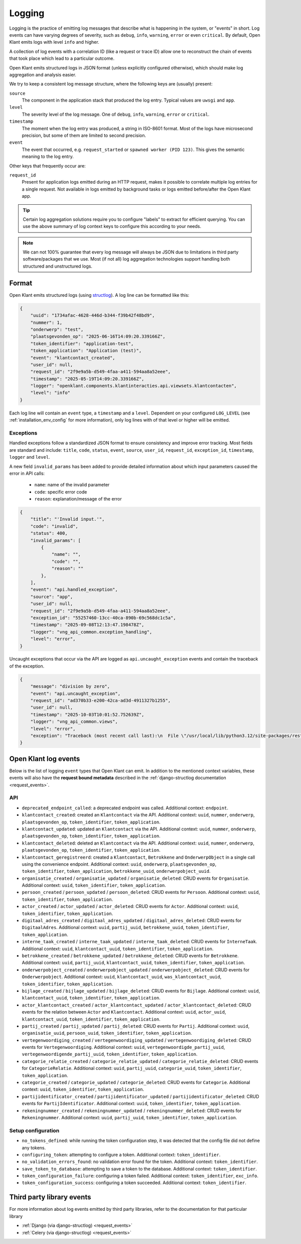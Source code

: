 .. _installation_observability_logging:

=======
Logging
=======

Logging is the practice of emitting log messages that describe what is happening in the
system, or "events" in short. Log events can have varying degrees of severity, such as
``debug``, ``info``, ``warning``, ``error`` or even ``critical``. By default, Open Klant
emits logs with level ``info`` and higher.

A collection of log events with a correlation ID (like a request or trace ID) allow one
to reconstruct the chain of events that took place which lead to a particular outcome.

Open Klant emits structured logs in JSON format (unless explicitly configured otherwise),
which should make log aggregation and analysis easier.

We try to keep a consistent log message structure, where the following keys
are (usually) present:

``source``
    The component in the application stack that produced the log entry. Typical
    values are ``uwsgi`` and ``app``.

``level``
    The severity level of the log message. One of ``debug``, ``info``, ``warning``,
    ``error`` or ``critical``.

``timestamp``
    The moment when the log entry was produced, a string in ISO-8601 format. Most of
    the logs have microsecond precision, but some of them are limited to second
    precision.

``event``
    The event that occurred, e.g. ``request_started`` or ``spawned worker (PID 123)``.
    This gives the semantic meaning to the log entry.

Other keys that frequently occur are:

``request_id``
    Present for application logs emitted during an HTTP request, makes it possible to
    correlate multiple log entries for a single request. Not available in logs emitted
    by background tasks or logs emitted before/after the Open Klant app.

.. tip:: Certain log aggregation solutions require you to configure "labels" to extract
   for efficient querying. You can use the above summary of log context keys to configure
   this according to your needs.

.. note:: We can not 100% guarantee that every log message will always be JSON due to
   limitations in third party software/packages that we use. Most (if not all) log
   aggregation technologies support handling both structured and unstructured logs.


.. _manual_logging:

Format
------

Open Klant emits structured logs (using `structlog <https://www.structlog.org/en/stable/>`_).
A log line can be formatted like this:

.. code-block:: json

    {
        "uuid": "1734afac-4628-446d-b344-f39b42f48bd9",
        "nummer": 1,
        "onderwerp": "test",
        "plaatsgevonden_op": "2025-06-16T14:09:20.339166Z",
        "token_identifier": "application-test",
        "token_application": "Application (test)",
        "event": "klantcontact_created",
        "user_id": null,
        "request_id": "2f9e9a5b-d549-4faa-a411-594aa8a52eee",
        "timestamp": "2025-05-19T14:09:20.339166Z",
        "logger": "openklant.components.klantinteracties.api.viewsets.klantcontacten",
        "level": "info"
    }

Each log line will contain an ``event`` type, a ``timestamp`` and a ``level``.
Dependent on your configured ``LOG_LEVEL`` (see :ref:`installation_env_config` for more information),
only log lines with of that level or higher will be emitted.

.. _manual_logging_exceptions:

Exceptions
~~~~~~~~~~

Handled exceptions follow a standardized JSON format to ensure consistency and improve error tracking.
Most fields are standard and include: ``title``, ``code``, ``status``, ``event``, ``source``, ``user_id``, ``request_id``, ``exception_id``, ``timestamp``, ``logger`` and ``level``.

A new field ``invalid_params`` has been added to provide detailed information about which input parameters caused the error in API calls:

    - ``name``: name of the invalid parameter
    - ``code``: specific error code
    - ``reason``: explanation/message of the error

.. code-block:: json

    {
        "title": "'Invalid input.'",
        "code": "invalid",
        "status": 400,
        "invalid_params": [
            {
                "name": "",
                "code": "",
                "reason": ""
            },
        ],
        "event": "api.handled_exception",
        "source": "app",
        "user_id": null,
        "request_id": "2f9e9a5b-d549-4faa-a411-594aa8a52eee",
        "exception_id": "55257460-13cc-40ca-890b-69c568dc1c5a",
        "timestamp": "2025-09-08T12:13:47.198478Z",
        "logger": "vng_api_common.exception_handling",
        "level": "error",
    }


Uncaught exceptions that occur via the API are logged as ``api.uncaught_exception`` events
and contain the traceback of the exception.

.. code-block:: json

    {
        "message": "division by zero",
        "event": "api.uncaught_exception",
        "request_id": "ad370b33-e200-42ca-ad3d-4911327b1255",
        "user_id": null,
        "timestamp": "2025-10-03T10:01:52.752639Z",
        "logger": "vng_api_common.views",
        "level": "error",
        "exception": "Traceback (most recent call last):\n  File \"/usr/local/lib/python3.12/site-packages/rest_framework/views.py\", line 506, in dispatch\n    response = handler(request, *args, **kwargs)\n               ^^^^^^^^^^^^^^^^^^^^^^^^^^^^^^^^^\n  File \"/usr/local/lib/python3.12/site-packages/drf_spectacular/drainage.py\", line 207, in wrapped_method\n    return method(self, request, *args, **kwargs)\n           ^^^^^^^^^^^^^^^^^^^^^^^^^^^^^^^^^^^^^^\n  File \"/usr/local/lib/python3.12/site-packages/rest_framework/mixins.py\", line 19, in create\n    self.perform_create(serializer)\n  File \"/usr/local/lib/python3.12/contextlib.py\", line 81, in inner\n    return func(*args, **kwds)\n           ^^^^^^^^^^^^^^^^^^^\n  File \"/app/src/openklant/components/klantinteracties/api/viewsets/digitaal_adres.py\", line 77, in perform_create\n    1 / 0\n    ~~^~~\nZeroDivisionError: division by zero"
    }


Open Klant log events
---------------------

Below is the list of logging ``event`` types that Open Klant can emit. In addition to the mentioned
context variables, these events will also have the **request bound metadata** described in the :ref:`django-structlog documentation <request_events>`.

API
~~~

* ``deprecated_endpoint_called``: a deprecated endpoint was called. Additional context: ``endpoint``.

* ``klantcontact_created``: created an ``Klantcontact`` via the API. Additional context: ``uuid``, ``nummer``, ``onderwerp``, ``plaatsgevonden_op``, ``token_identifier``, ``token_application``.
* ``klantcontact_updated``: updated an ``Klantcontact`` via the API. Additional context: ``uuid``, ``nummer``, ``onderwerp``, ``plaatsgevonden_op``, ``token_identifier``, ``token_application``.
* ``klantcontact_deleted``: deleted an ``Klantcontact`` via the API. Additional context: ``uuid``, ``nummer``, ``onderwerp``, ``plaatsgevonden_op``, ``token_identifier``, ``token_application``.
* ``klantcontact_geregistreerd``: created a ``Klantcontact``, ``Betrokkene`` and ``OnderwerpObject`` in a single call using the convenience endpoint.
  Additional context: ``uuid``, ``onderwerp``, ``plaatsgevonden_op``, ``token_identifier``, ``token_application``, ``betrokkene_uuid``, ``onderwerpobject_uuid``.
* ``organisatie_created`` / ``organisatie_updated`` / ``organisatie_deleted``:
  CRUD events for ``Organisatie``.
  Additional context: ``uuid``, ``token_identifier``, ``token_application``.
* ``persoon_created`` / ``persoon_updated`` / ``persoon_deleted``:
  CRUD events for ``Persoon``.
  Additional context: ``uuid``, ``token_identifier``, ``token_application``.
* ``actor_created`` / ``actor_updated`` / ``actor_deleted``:
  CRUD events for ``Actor``.
  Additional context: ``uuid``, ``token_identifier``, ``token_application``.
* ``digitaal_adres_created`` / ``digitaal_adres_updated`` / ``digitaal_adres_deleted``:
  CRUD events for ``DigitaalAdres``.
  Additional context: ``uuid``, ``partij_uuid``, ``betrokkene_uuid``, ``token_identifier``, ``token_application``.
* ``interne_taak_created`` / ``interne_taak_updated`` / ``interne_taak_deleted``:
  CRUD events for ``InterneTaak``.
  Additional context: ``uuid``, ``klantcontact_uuid``, ``token_identifier``, ``token_application``.
* ``betrokkene_created`` / ``betrokkene_updated`` / ``betrokkene_deleted``:
  CRUD events for ``Betrokkene``.
  Additional context: ``uuid``, ``partij_uuid``, ``klantcontact_uuid``, ``token_identifier``, ``token_application``.
* ``onderwerpobject_created`` / ``onderwerpobject_updated`` / ``onderwerpobject_deleted``:
  CRUD events for ``Onderwerpobject``.
  Additional context: ``uuid``, ``klantcontact_uuid``, ``was_klantcontact_uuid``, ``token_identifier``, ``token_application``.
* ``bijlage_created`` / ``bijlage_updated`` / ``bijlage_deleted``:
  CRUD events for ``Bijlage``.
  Additional context: ``uuid``, ``klantcontact_uuid``, ``token_identifier``, ``token_application``.
* ``actor_klantcontact_created`` / ``actor_klantcontact_updated`` / ``actor_klantcontact_deleted``:
  CRUD events for the relation between ``Actor`` and ``Klantcontact``.
  Additional context: ``uuid``, ``actor_uuid``, ``klantcontact_uuid``, ``token_identifier``, ``token_application``.
* ``partij_created`` / ``partij_updated`` / ``partij_deleted``:
  CRUD events for ``Partij``.
  Additional context: ``uuid``, ``organisatie_uuid``, ``persoon_uuid``, ``token_identifier``, ``token_application``.
* ``vertegenwoordiging_created`` / ``vertegenwoordiging_updated`` / ``vertegenwoordiging_deleted``:
  CRUD events for ``Vertegenwoordiging``.
  Additional context: ``uuid``, ``vertegenwoordigde_partij_uuid``, ``vertegenwoordigende_partij_uuid``, ``token_identifier``, ``token_application``.
* ``categorie_relatie_created`` / ``categorie_relatie_updated`` / ``categorie_relatie_deleted``:
  CRUD events for ``CategorieRelatie``.
  Additional context: ``uuid``, ``partij_uuid``, ``categorie_uuid``, ``token_identifier``, ``token_application``.
* ``categorie_created`` / ``categorie_updated`` / ``categorie_deleted``:
  CRUD events for ``Categorie``.
  Additional context: ``uuid``, ``token_identifier``, ``token_application``.
* ``partijidentificator_created`` / ``partijidentificator_updated`` / ``partijidentificator_deleted``:
  CRUD events for ``PartijIdentificator``.
  Additional context: ``uuid``, ``token_identifier``, ``token_application``.
* ``rekeningnummer_created`` / ``rekeningnummer_updated`` / ``rekeningnummer_deleted``:
  CRUD events for ``Rekeningnummer``.
  Additional context: ``uuid``, ``partij_uuid``, ``token_identifier``, ``token_application``.

Setup configuration
~~~~~~~~~~~~~~~~~~~

* ``no_tokens_defined``: while running the token configuration step, it was detected that the config file did not define any tokens.
* ``configuring_token``: attempting to configure a token. Additional context: ``token_identifier``.
* ``no_validation_errors_found``: no validation error found for the token. Additional context: ``token_identifier``.
* ``save_token_to_database``: attempting to save a token to the database. Additional context: ``token_identifier``.
* ``token_configuration_failure``: configuring a token failed. Additional context: ``token_identifier``, ``exc_info``.
* ``token_configuration_success``: configuring a token succeeded. Additional context: ``token_identifier``.


Third party library events
--------------------------

For more information about log events emitted by third party libraries, refer to the documentation
for that particular library

* :ref:`Django (via django-structlog) <request_events>`
* :ref:`Celery (via django-structlog) <request_events>`

